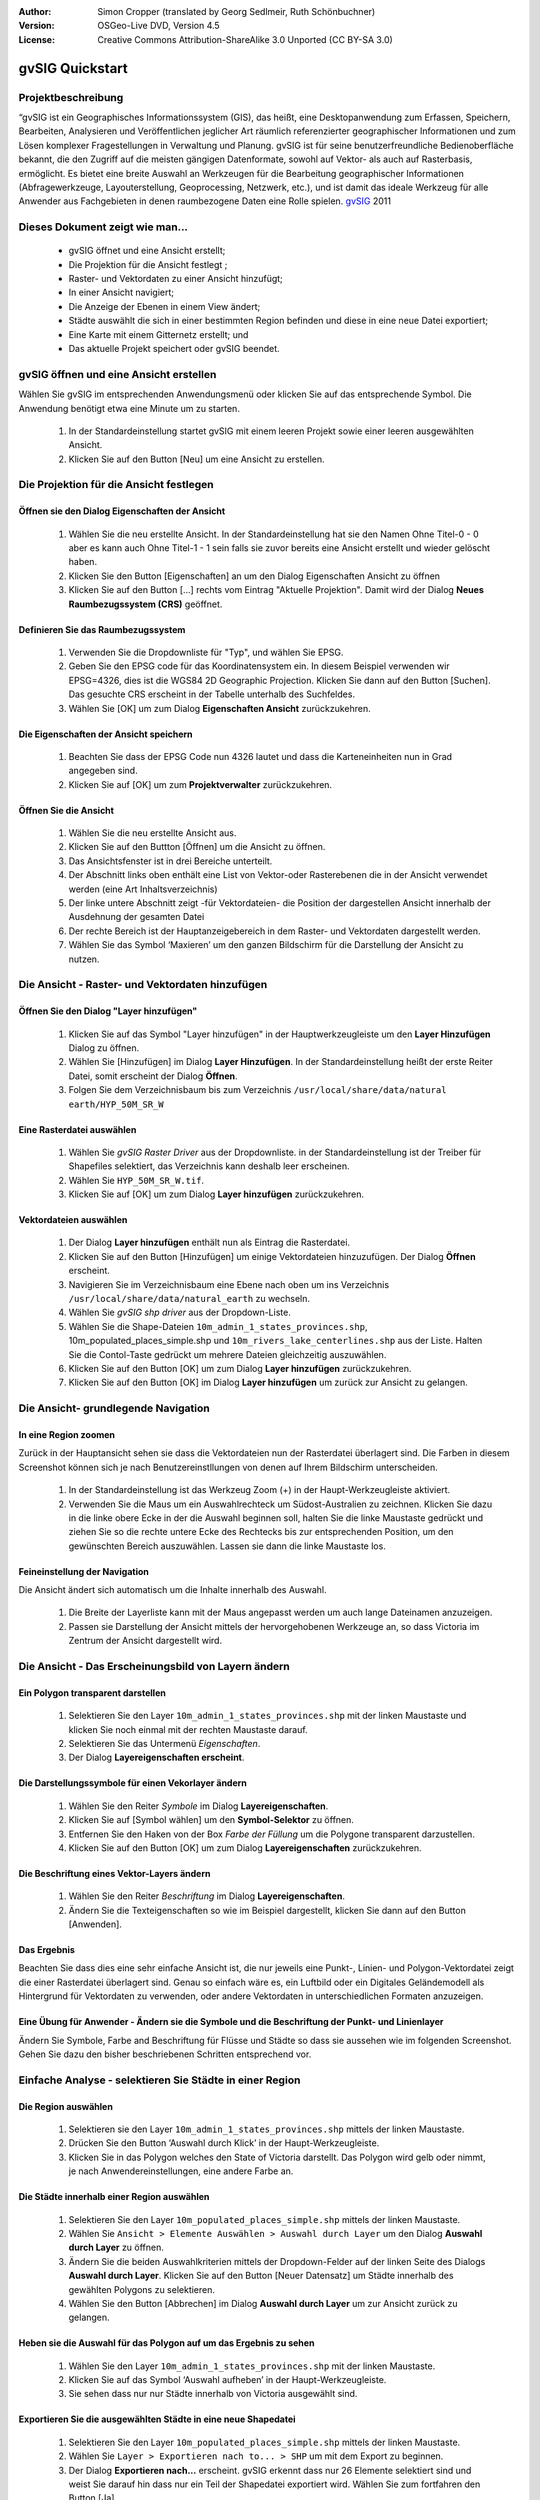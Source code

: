 :Author: Simon Cropper (translated by Georg Sedlmeir, Ruth Schönbuchner)
:Version: OSGeo-Live DVD, Version 4.5
:License: Creative Commons Attribution-ShareAlike 3.0 Unported  (CC BY-SA 3.0)

.. image:: ../../images/project_logos/logo-gvSIG.png
   :scale: 50 
   :align: right

.. EDITS REQUIRED BY THE LiveDVD TEAM
.. B. Path to the vector and raster data needs to be updated to reflect where they are contained on the Live DVD

********************************************************************************
gvSIG Quickstart 
********************************************************************************

Projektbeschreibung
================================================================================

“gvSIG ist ein Geographisches Informationssystem (GIS), das heißt, eine Desktopanwendung zum Erfassen, Speichern, Bearbeiten, Analysieren und Veröffentlichen jeglicher Art räumlich referenzierter geographischer Informationen und zum Lösen komplexer Fragestellungen in Verwaltung und Planung. gvSIG ist für seine benutzerfreundliche Bedienoberfläche bekannt, die den Zugriff auf die meisten gängigen Datenformate, sowohl auf Vektor- als auch auf Rasterbasis, ermöglicht. Es bietet eine breite Auswahl an Werkzeugen für die Bearbeitung geographischer Informationen (Abfragewerkzeuge, Layouterstellung, Geoprocessing, Netzwerk, etc.), und ist damit das ideale Werkzeug für alle Anwender aus Fachgebieten in denen raumbezogene Daten eine Rolle spielen.
`gvSIG <http://www.gvsig.org/web/projects/gvsig-desktop/description2/view?set_language=en>`__ 2011

Dieses Dokument zeigt wie man...
================================================================================

    * gvSIG öffnet und eine Ansicht erstellt;
    * Die Projektion für die Ansicht festlegt ;
    * Raster- und Vektordaten zu einer Ansicht hinzufügt;
    * In einer Ansicht navigiert;
    * Die Anzeige der Ebenen in einem View ändert;
    * Städte auswählt die sich in einer bestimmten Region befinden und diese           in eine neue Datei exportiert;
    * Eine Karte mit einem Gitternetz erstellt; und
    * Das aktuelle Projekt speichert oder gvSIG beendet.


gvSIG öffnen und eine Ansicht erstellen
================================================================================

Wählen Sie gvSIG im entsprechenden Anwendungsmenü oder klicken Sie auf das entsprechende Symbol. Die Anwendung benötigt etwa eine Minute um zu starten.

   #. In der Standardeinstellung startet gvSIG mit einem leeren Projekt sowie einer leeren ausgewählten Ansicht.
   #. Klicken Sie auf den Button [Neu] um eine Ansicht zu erstellen.


.. image:: ../../images/screenshots/1024x768/gvsig_qs_001.png
   :scale: 55 

Die Projektion für die Ansicht festlegen
================================================================================

Öffnen sie den Dialog Eigenschaften der Ansicht
--------------------------------------------------------------------------------

   #. Wählen Sie die neu erstellte Ansicht. In der Standardeinstellung hat sie den Namen Ohne Titel-0 - 0 aber es kann auch Ohne Titel-1 - 1 sein falls sie zuvor bereits eine Ansicht erstellt und wieder gelöscht haben.
   #. Klicken Sie den Button [Eigenschaften] an um den Dialog Eigenschaften Ansicht zu öffnen
   #. Klicken Sie auf den Button [...] rechts vom Eintrag "Aktuelle Projektion". Damit wird der Dialog **Neues Raumbezugssystem (CRS)** geöffnet.


.. image:: ../../images/screenshots/1024x768/gvsig_qs_002.png
   :scale: 55 

Definieren Sie das Raumbezugssystem
--------------------------------------------------------------------------------

   #. Verwenden Sie die Dropdownliste für "Typ", und wählen Sie EPSG.
   #. Geben Sie den EPSG code für das Koordinatensystem ein. In diesem Beispiel verwenden wir EPSG=4326, dies ist die WGS84 2D Geographic Projection. Klicken Sie dann auf den Button [Suchen]. Das gesuchte CRS erscheint in der Tabelle unterhalb des Suchfeldes.
   #. Wählen Sie [OK] um zum Dialog **Eigenschaften Ansicht** zurückzukehren.


.. image:: ../../images/screenshots/1024x768/gvsig_qs_003.png
   :scale: 55 

Die Eigenschaften der Ansicht speichern
--------------------------------------------------------------------------------

   #. Beachten Sie dass der EPSG Code nun 4326 lautet und dass die Karteneinheiten nun in Grad angegeben sind.
   #. Klicken Sie auf [OK] um zum **Projektverwalter** zurückzukehren.


.. image:: ../../images/screenshots/1024x768/gvsig_qs_004.png
   :scale: 55 

Öffnen Sie die Ansicht
--------------------------------------------------------------------------------
   
   #. Wählen Sie die neu erstellte Ansicht aus.
   #. Klicken Sie auf den Buttton [Öffnen] um die Ansicht zu öffnen.
   #. Das Ansichtsfenster ist in drei Bereiche unterteilt.
   #. Der Abschnitt links oben enthält eine List von Vektor-oder Rasterebenen die in der Ansicht verwendet werden (eine Art Inhaltsverzeichnis)
   #. Der linke untere Abschnitt zeigt -für Vektordateien- die Position der dargestellen Ansicht innerhalb der Ausdehnung der gesamten Datei
   #. Der rechte Bereich ist der Hauptanzeigebereich in dem Raster- und Vektordaten dargestellt werden.
   #. Wählen Sie das Symbol ‘Maxieren’ um den ganzen Bildschirm für die Darstellung der Ansicht zu nutzen.


.. image:: ../../images/screenshots/1024x768/gvsig_qs_005.png
   :scale: 55 

Die Ansicht - Raster- und Vektordaten hinzufügen
================================================================================

Öffnen Sie den Dialog "Layer hinzufügen"
--------------------------------------------------------------------------------
   
   #. Klicken Sie auf das Symbol "Layer hinzufügen" in der Hauptwerkzeugleiste um den **Layer Hinzufügen** Dialog zu öffnen.
   #. Wählen Sie [Hinzufügen] im Dialog **Layer Hinzufügen**. In der Standardeinstellung heißt der erste Reiter Datei, somit erscheint der Dialog **Öffnen**.
   #. Folgen Sie dem Verzeichnisbaum bis zum Verzeichnis ``/usr/local/share/data/natural earth/HYP_50M_SR_W``


.. image:: ../../images/screenshots/1024x768/gvsig_qs_006.png
   :scale: 55 

Eine Rasterdatei auswählen
--------------------------------------------------------------------------------
   
   #. Wählen Sie *gvSIG Raster Driver* aus der Dropdownliste. in der Standardeinstellung ist der Treiber für Shapefiles selektiert, das Verzeichnis kann deshalb leer erscheinen.
   #. Wählen Sie ``HYP_50M_SR_W.tif``.
   #. Klicken Sie auf [OK] um zum Dialog **Layer hinzufügen** zurückzukehren.


.. image:: ../../images/screenshots/1024x768/gvsig_qs_007.png
   :scale: 55 

Vektordateien auswählen
--------------------------------------------------------------------------------
  
   #. Der Dialog **Layer hinzufügen** enthält nun als Eintrag die Rasterdatei.
   #. Klicken Sie auf den Button [Hinzufügen] um einige Vektordateien hinzuzufügen. Der Dialog **Öffnen** erscheint.
   #. Navigieren Sie im Verzeichnisbaum eine Ebene nach oben um ins Verzeichnis ``/usr/local/share/data/natural_earth`` zu wechseln.
   #. Wählen Sie *gvSIG shp driver* aus der Dropdown-Liste.
   #. Wählen Sie die Shape-Dateien ``10m_admin_1_states_provinces.shp``, 10m_populated_places_simple.shp und ``10m_rivers_lake_centerlines.shp`` aus der Liste. Halten Sie die Contol-Taste gedrückt um mehrere Dateien gleichzeitig auszuwählen.
   #. Klicken Sie auf den Button [OK] um zum Dialog **Layer hinzufügen** zurückzukehren.
   #. Klicken Sie auf den Button [OK] im Dialog **Layer hinzufügen** um zurück zur Ansicht zu gelangen.


.. image:: ../../images/screenshots/1024x768/gvsig_qs_008.png
   :scale: 55 

Die Ansicht- grundlegende Navigation
================================================================================

In eine Region zoomen
--------------------------------------------------------------------------------

Zurück in der Hauptansicht sehen sie dass die Vektordateien nun der Rasterdatei überlagert sind. Die Farben in diesem Screenshot können sich je nach Benutzereinstllungen von denen auf Ihrem Bildschirm unterscheiden.
       
   #. In der Standardeinstellung ist das Werkzeug Zoom (+) in der Haupt-Werkzeugleiste aktiviert.
   #. Verwenden Sie die Maus um ein Auswahlrechteck um Südost-Australien zu zeichnen. Klicken Sie dazu in die linke obere Ecke in der die Auswahl beginnen soll, halten Sie die linke Maustaste gedrückt und ziehen Sie so die rechte untere Ecke des Rechtecks bis zur entsprechenden Position, um den gewünschten Bereich auszuwählen. Lassen sie dann die linke Maustaste los.
 

.. image:: ../../images/screenshots/1024x768/gvsig_qs_009.png
   :scale: 55 

Feineinstellung der Navigation
--------------------------------------------------------------------------------
   
Die Ansicht ändert sich automatisch um die Inhalte innerhalb des Auswahl.

   #. Die Breite der Layerliste kann mit der Maus angepasst werden um auch lange Dateinamen anzuzeigen.
   #. Passen sie Darstellung der Ansicht mittels der hervorgehobenen Werkzeuge an, so dass Victoria im Zentrum der Ansicht dargestellt wird.


.. image:: ../../images/screenshots/1024x768/gvsig_qs_010.png
   :scale: 55 

Die Ansicht - Das Erscheinungsbild von Layern ändern
================================================================================

Ein Polygon transparent darstellen
--------------------------------------------------------------------------------
   
   #. Selektieren Sie den Layer ``10m_admin_1_states_provinces.shp`` mit der linken Maustaste und klicken Sie noch einmal mit der rechten Maustaste darauf.
   #. Selektieren Sie das Untermenü *Eigenschaften*.
   #. Der Dialog **Layereigenschaften erscheint**.


.. image:: ../../images/screenshots/1024x768/gvsig_qs_011.png
   :scale: 55 

Die Darstellungssymbole für einen Vekorlayer ändern
--------------------------------------------------------------------------------
   
   #. Wählen Sie den Reiter *Symbole* im Dialog **Layereigenschaften**.
   #. Klicken Sie auf [Symbol wählen] um den **Symbol-Selektor** zu öffnen.
   #. Entfernen Sie den Haken von der Box *Farbe der Füllung* um die Polygone transparent darzustellen.
   #. Klicken Sie auf den Button [OK] um zum Dialog **Layereigenschaften** zurückzukehren.


.. image:: ../../images/screenshots/1024x768/gvsig_qs_012.png
   :scale: 55 

Die Beschriftung eines Vektor-Layers ändern
--------------------------------------------------------------------------------
   
   #. Wählen Sie den Reiter *Beschriftung* im Dialog **Layereigenschaften**.
   #. Ändern Sie die Texteigenschaften so wie im Beispiel dargestellt, klicken Sie dann auf den Button [Anwenden].


.. image:: ../../images/screenshots/1024x768/gvsig_qs_013.png
   :scale: 55 

Das Ergebnis
--------------------------------------------------------------------------------
   
Beachten Sie dass dies eine sehr einfache Ansicht ist, die nur jeweils eine Punkt-, Linien- und Polygon-Vektordatei zeigt die einer Rasterdatei überlagert sind. Genau so einfach wäre es, ein Luftbild oder ein Digitales Geländemodell als Hintergrund für Vektordaten zu verwenden, oder andere Vektordaten in unterschiedlichen Formaten anzuzeigen.

.. image:: ../../images/screenshots/1024x768/gvsig_qs_014.png
   :scale: 55 

Eine Übung für Anwender - Ändern sie die Symbole und die Beschriftung der Punkt- und Linienlayer
------------------------------------------------------------------------------------------------
   
Ändern Sie Symbole, Farbe and Beschriftung für Flüsse und Städte so dass sie aussehen wie im folgenden Screenshot. Gehen Sie dazu den bisher beschriebenen Schritten entsprechend vor.

.. image:: ../../images/screenshots/1024x768/gvsig_qs_015.png
   :scale: 55 

Einfache Analyse - selektieren Sie Städte in einer Region
================================================================================

Die Region auswählen
--------------------------------------------------------------------------------
   
   #. Selektieren sie den Layer ``10m_admin_1_states_provinces.shp`` mittels der linken Maustaste.
   #. Drücken Sie den Button ‘Auswahl durch Klick’ in der Haupt-Werkzeugleiste.
   #. Klicken Sie in das Polygon welches den State of Victoria darstellt. Das Polygon wird gelb oder nimmt, je nach Anwendereinstellungen, eine andere Farbe an.

.. image:: ../../images/screenshots/1024x768/gvsig_qs_016.png
   :scale: 55 

Die Städte innerhalb einer Region auswählen
--------------------------------------------------------------------------------
   
   #. Selektieren Sie den Layer ``10m_populated_places_simple.shp`` mittels der linken Maustaste.
   #. Wählen Sie ``Ansicht > Elemente Auswählen > Auswahl durch Layer`` um den Dialog **Auswahl durch Layer** zu öffnen.
   #. Ändern Sie die beiden Auswahlkriterien mittels der Dropdown-Felder auf der linken Seite des Dialogs **Auswahl durch Layer**. Klicken Sie auf den Button [Neuer Datensatz] um Städte innerhalb des gewählten Polygons zu selektieren.
   #. Wählen Sie den Button [Abbrechen] im Dialog **Auswahl durch Layer** um zur Ansicht zurück zu gelangen.


.. image:: ../../images/screenshots/1024x768/gvsig_qs_017.png
   :scale: 55 

Heben sie die Auswahl für das Polygon auf um das Ergebnis zu sehen
--------------------------------------------------------------------------------
   
   #. Wählen Sie den Layer ``10m_admin_1_states_provinces.shp`` mit der linken Maustaste.
   #. Klicken Sie auf das Symbol ‘Auswahl aufheben’ in der Haupt-Werkzeugleiste.
   #. Sie sehen dass nur nur Städte innerhalb von Victoria ausgewählt sind.


.. image:: ../../images/screenshots/1024x768/gvsig_qs_018.png
   :scale: 55 

Exportieren Sie die ausgewählten Städte in eine neue Shapedatei
--------------------------------------------------------------------------------
   
   #. Selektieren Sie den Layer ``10m_populated_places_simple.shp`` mittels der linken Maustaste.
   #. Wählen Sie ``Layer > Exportieren nach to... > SHP`` um mit dem Export zu beginnen.
   #. Der Dialog **Exportieren nach...** erscheint. gvSIG erkennt dass nur 26 Elemente selektiert sind und weist Sie darauf hin dass nur ein Teil der Shapedatei exportiert wird. Wählen Sie zum fortfahren den Button [Ja].
   #. Der Dialog **Speichern** öffnet sich. Geben Sie der Datei einem Namen und speichern Sie sie an einem Ort nach Wahl. Klicken Sie zum Fortfahren auf den Button [Speichern]. Beachten Sie dass eine Warnmeldung erscheint falls bereits eine gleichnamige Datei existiert.
   #. Der Dialog **Layer hinzufügen** erscheint. Wählen Sie den Button [Ja] um die neue Shapedatei zur Liste der Layer hinzuzufügen.


.. image:: ../../images/screenshots/1024x768/gvsig_qs_019.png
   :scale: 55 

Nur Städte innerhalb einer Region anzeigen
--------------------------------------------------------------------------------

   #. Zurück in der Ansicht entfernen Sie den Haken vor dem Layer ``10m_populated_places_simple.shp`` in der Layerliste.
   #. Ändern Sie Symbole und Beschriftung des layers ``test.shp`` wie im Screenshot unten dargestellt.
   #. Die Ansicht enthält jetzt nur Städte innerhalb des State of Victoria.
   #. Verwenden Sie das Symbol [Fenster schließen] um zum **Projektverwalter** zurück zu gelangen, damit wir eine Karte aus dieser Ansicht erstellen können.

.. image:: ../../images/screenshots/1024x768/gvsig_qs_020.png
   :scale: 55 
   
Wie man eine Karte erstellt
================================================================================

Erstellen Sie eine neue Karte und öffnen Sie diese
--------------------------------------------------------------------------------

   #. Wählen sie den Dokumenttyp *Karte* im **Projektverwalter**.
   #. Klicken Sie den Button [Neu] um eine Karte zu erstellen.
   #. Selektieren Sie die neu erstellte Karte. In der Standardeinstellung heißt dieseOhne ``Titel - 0``.
   #. Klicken Sie auf den Button [Öffnen].
   #. Eine leere Karte erscheint in einem eigenen Fenster, der Name lautet Karte: ``Ohne Titel - 0``. Beachten Sie dass eine Reihe von Punkten gleichmäßig über das Kartenbild verteilt ist. Man nennt dies Gitter oder Hilfslinien und sie helfen beim Erstellen und Formatieren der Karte indem sie nahe gelegene Punkte einrasten können.
   #. Wählen Sie das Symbol [Fenster maximieren] um den ganzen Bildschirm zur Darstellung zu nutzen.

.. image:: ../../images/screenshots/1024x768/gvsig_qs_021.png
   :scale: 55 

Fügen sie eine Ansicht mit einem Gitternetz ein
--------------------------------------------------------------------------------
   
   #. Klicken Sie auf das Symbol "Ansicht einfügen" in der Haupt-Werkzeugleiste
   #. Erzeugen Sie ein Auswahlrechteck mit dem Umgriff der Karte auf der Seite, indem Sie auf die leere Karte klicken, die Maustaste gedrückt halten und ziehen, bis die gewünschte Größe des Kartenausschnittes erreicht ist. Dadurch wird der Dialog **Eigenschaften Ansichtsrahmen** geöffnet.
   #. Wählen Sie die zuvor erstellte *Ansicht*.
   #. Setzen Sie einen Haken bei der Option *Gitternetz anzeigen* dadurch wird ein Gitternetz erzeugt.
   #. Klicken Sie auf den Button [Konfigurieren] um den Dialog **Eigenschaften Koordinatengitter** zu öffnen.
   #. Im Dialog **Eigenschaften Koordinatengitter** ändern Sie das Intervall für das Gitter auf 1.0, das heißt ein Grad zwischen den Linien für Breitengrade und Längengrade.
   #. Ändern Sie das Format des Gitters (der Übersichtlichkeit halber ist es besser Linien statt Punkte zu wählen).
   #. Vergrößern sie die Schriftgröße auf 14.
   #. Klicken Sie auf den Button [OK] um zum Dialog **Eigenschaften Ansichtsrahmen** zurück zu gelangen, dann drücken Sie [OK] um den Dialog zu schließen und zur Karte zurückzukehren.


.. image:: ../../images/screenshots/1024x768/gvsig_qs_022.png
   :scale: 55 

Was kann man noch zur Karte hinzufügen?
--------------------------------------------------------------------------------
   
   #. Wählen Sie ``Karte > Eigenschaften`` aus dem Hauptmenü um die Dialogbox **Eigenschaften Karte** zu öffnen. Entfernen Sie den Haken von *Gitternetz anzeigen* und klicken Sie auf [OK]. Das Gitternetz sollte nun von der Karte entfernt sein und die Karte sollte so aussehen wie unten dargestellt.
   #. Zusätzliche Elemente wie eine Maßstabsleiste oder ein Richtungspfeil können mit Hilfe der Symbole in der Haupt-Werkzeugleiste oder mit den Untermenüs im Menü Karte hinzugefügt werden.
   #. Die Karte kann gedruckt oder zur weiteren Verwendung in anderen Dokumenten als PDF oder Postscript exportiert werden.
   #. Wählen Sie das Symbol [Fenster schließen] um zum **Projektverwalter** zurück zu gelangen


.. image:: ../../images/screenshots/1024x768/gvsig_qs_023.png
   :scale: 55 

Speichern Ihres Projektes oder Schließen von gvSIG
================================================================================
   
   1. Projekte können zur späteren Bearbeitung mittels der Option ``Datei > Speichern unter...`` gespeichert werden, oder
   2. man kann Projekte schließen indem man die Option ``Datei > Schließen`` auswählt.


.. image:: ../../images/screenshots/1024x768/gvsig_qs_024.png
   :scale: 55 

Was kommt als nächstes...
================================================================================

Einige Dokumente und Tutorials auf Englisch stehen unter `gvSIG <http://www.gvsig.org/web/docusr/learning/>`__ zur Verfügung.




